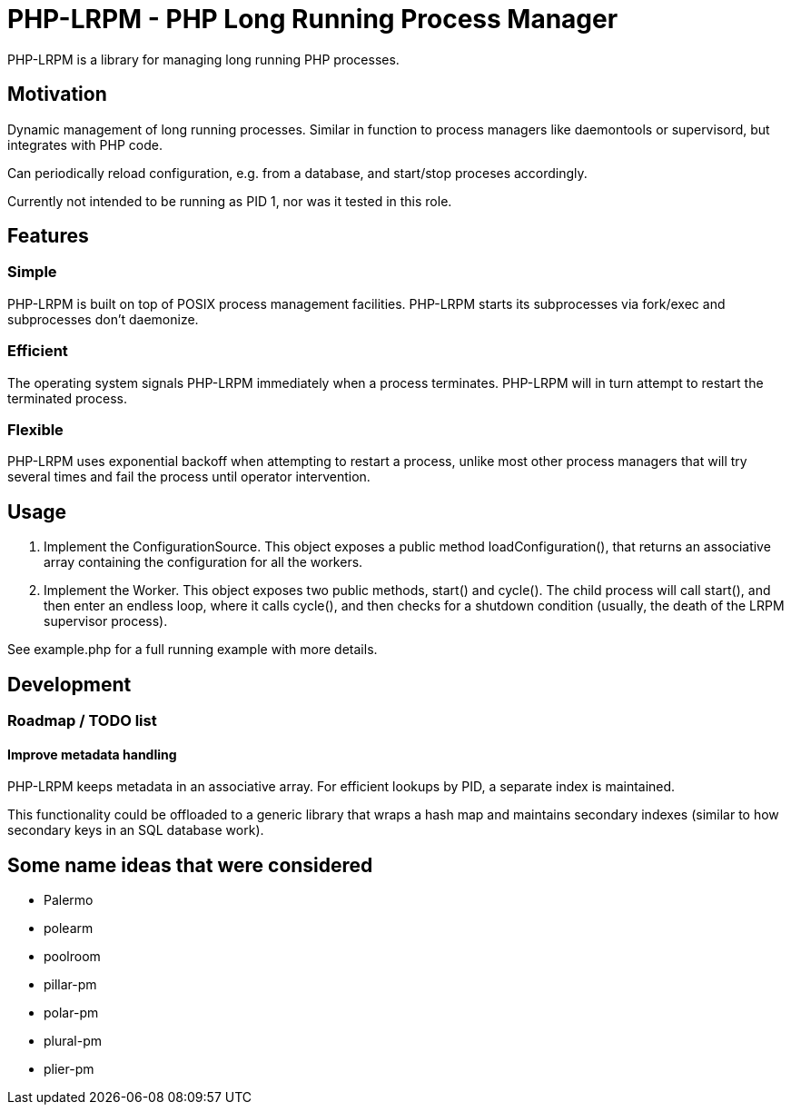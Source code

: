 = PHP-LRPM - PHP Long Running Process Manager

PHP-LRPM is a library for managing long running PHP processes.

== Motivation

Dynamic management of long running processes. Similar in function to process managers like daemontools or supervisord, but integrates with PHP code.

Can periodically reload configuration, e.g. from a database, and start/stop proceses accordingly.

Currently not intended to be running as PID 1, nor was it tested in this role.

== Features

=== Simple

PHP-LRPM is built on top of POSIX process management facilities. PHP-LRPM starts its subprocesses via fork/exec and subprocesses don’t daemonize.

=== Efficient

The operating system signals PHP-LRPM immediately when a process terminates. PHP-LRPM will in turn attempt to restart the terminated process.

=== Flexible

PHP-LRPM uses exponential backoff when attempting to restart a process, unlike most other process managers that will try several times and fail the process until operator intervention.

== Usage

1. Implement the ConfigurationSource. This object exposes a public method loadConfiguration(), that returns an associative array containing the configuration for all the workers.
2. Implement the Worker. This object exposes two public methods, start() and cycle(). The child process will call start(), and then enter an endless loop, where it calls cycle(), and then checks for a shutdown condition (usually, the death of the LRPM supervisor process).

See example.php for a full running example with more details.

== Development

=== Roadmap / TODO list

==== Improve metadata handling

PHP-LRPM keeps metadata in an associative array. For efficient lookups by PID, a separate index is maintained.

This functionality could be offloaded to a generic library that wraps a hash map and maintains secondary indexes (similar to how secondary keys in an SQL database work).

== Some name ideas that were considered

* Palermo
* polearm
* poolroom

* pillar-pm
* polar-pm
* plural-pm
* plier-pm
